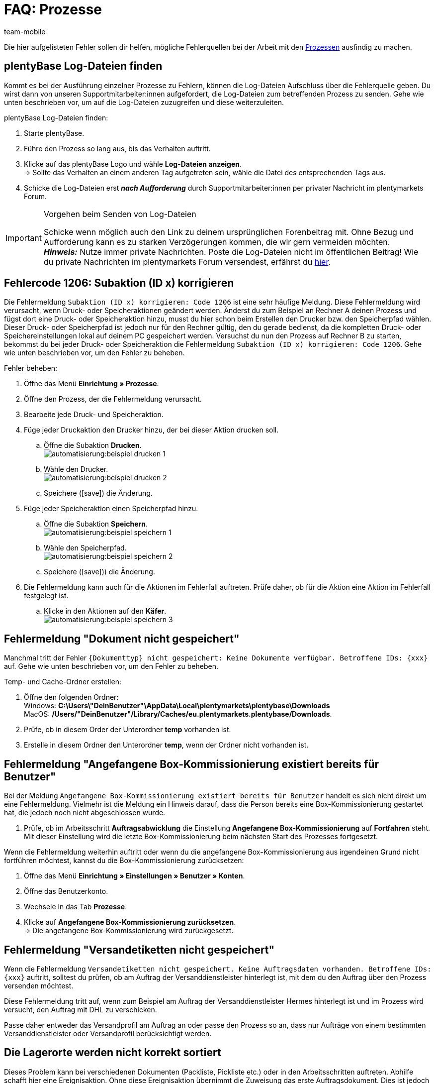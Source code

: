 = FAQ: Prozesse
:lang: de
:author: team-mobile
:keywords: Prozesse FAQ, Häufige Fragen Prozesse, Prozesse Fehlermeldung, Fehler Prozesse
:position: 60
:url: automatisierung/prozesse/FAQ
:id: Q0SNALQ

Die hier aufgelisteten Fehler sollen dir helfen, mögliche Fehlerquellen bei der Arbeit mit den xref:automatisierung:prozesse.adoc#[Prozessen] ausfindig zu machen.

[#100]
== plentyBase Log-Dateien finden

Kommt es bei der Ausführung einzelner Prozesse zu Fehlern, können die Log-Dateien Aufschluss über die Fehlerquelle geben. Du wirst dann von unseren Supportmitarbeiter:innen aufgefordert, die Log-Dateien zum betreffenden Prozess zu senden. Gehe wie unten beschrieben vor, um auf die Log-Dateien zuzugreifen und diese weiterzuleiten.

[.instruction]
plentyBase Log-Dateien finden:

. Starte plentyBase.
. Führe den Prozess so lang aus, bis das Verhalten auftritt.
. Klicke auf das plentyBase Logo und wähle *Log-Dateien anzeigen*. +
→ Sollte das Verhalten an einem anderen Tag aufgetreten sein, wähle die Datei des entsprechenden Tags aus.
. Schicke die Log-Dateien erst *_nach Aufforderung_* durch Supportmitarbeiter:innen per privater Nachricht im plentymarkets Forum.

[IMPORTANT]
====
.Vorgehen beim Senden von Log-Dateien
Schicke wenn möglich auch den Link zu deinem ursprünglichen Forenbeitrag mit. Ohne Bezug und Aufforderung kann es zu starken Verzögerungen kommen, die wir gern vermeiden möchten. +
*_Hinweis:_* Nutze immer private Nachrichten. Poste die Log-Dateien nicht im öffentlichen Beitrag! Wie du private Nachrichten im plentymarkets Forum versendest, erfährst du link:https://forum.plentymarkets.com/t/wie-sende-ich-private-nachrichten/3024[hier^].
====

[#200]
== Fehlercode 1206: Subaktion (ID x) korrigieren

Die Fehlermeldung `Subaktion (ID x) korrigieren: Code 1206` ist eine sehr häufige Meldung. Diese Fehlermeldung wird verursacht, wenn Druck- oder Speicheraktionen geändert werden. Änderst du zum Beispiel an Rechner A deinen Prozess und fügst dort eine Druck- oder Speicheraktion hinzu, musst du hier schon beim Erstellen den Drucker bzw. den Speicherpfad wählen. Dieser Druck- oder Speicherpfad ist jedoch nur für den Rechner gültig, den du gerade bedienst, da die kompletten Druck- oder Speichereinstellungen lokal auf deinem PC gespeichert werden. Versuchst du nun den Prozess auf Rechner B zu starten, bekommst du bei jeder Druck- oder Speicheraktion die Fehlermeldung `Subaktion (ID x) korrigieren: Code 1206`. Gehe wie unten beschrieben vor, um den Fehler zu beheben.

[.instruction]
Fehler beheben:

. Öffne das Menü *Einrichtung » Prozesse*.
. Öffne den Prozess, der die Fehlermeldung verursacht.
. Bearbeite jede Druck- und Speicheraktion.
. Füge jeder Druckaktion den Drucker hinzu, der bei dieser Aktion drucken soll.
  .. Öffne die Subaktion *Drucken*. +
  image:automatisierung:beispiel_drucken_1.png[]
  .. Wähle den Drucker. +
  image:automatisierung:beispiel_drucken_2.png[]
  .. Speichere (icon:save[role="darkGrey"]) die Änderung.
. Füge jeder Speicheraktion einen Speicherpfad hinzu.
  .. Öffne die Subaktion *Speichern*. +
  image:automatisierung:beispiel_speichern_1.png[]
  .. Wähle den Speicherpfad. +
  image:automatisierung:beispiel_speichern_2.png[]
  .. Speichere (icon:save[role="darkGrey"])) die Änderung.
. Die Fehlermeldung kann auch für die Aktionen im Fehlerfall auftreten. Prüfe daher, ob für die Aktion eine Aktion im Fehlerfall festgelegt ist.
  .. Klicke in den Aktionen auf den *Käfer*. +
  image:automatisierung:beispiel_speichern_3.png[]

[#300]
== Fehlermeldung "Dokument nicht gespeichert"

Manchmal tritt der Fehler `{Dokumenttyp} nicht gespeichert: Keine Dokumente verfügbar. Betroffene IDs: {xxx}` auf. Gehe wie unten beschrieben vor, um den Fehler zu beheben.

[.instruction]
Temp- und Cache-Ordner erstellen:

. Öffne den folgenden Ordner: +
Windows: *C:\Users\"DeinBenutzer"\AppData\Local\plentymarkets\plentybase\Downloads* +
MacOS: */Users/"DeinBenutzer"/Library/Caches/eu.plentymarkets.plentybase/Downloads*.
. Prüfe, ob in diesem Order der Unterordner *temp* vorhanden ist.
. Erstelle in diesem Ordner den Unterordner *temp*, wenn der Ordner nicht vorhanden ist.

[#400]
== Fehlermeldung "Angefangene Box-Kommissionierung existiert bereits für Benutzer"

Bei der Meldung `Angefangene Box-Kommissionierung existiert bereits für Benutzer` handelt es sich nicht direkt um eine Fehlermeldung. Vielmehr ist die Meldung ein Hinweis darauf, dass die Person bereits eine Box-Kommissionierung gestartet hat, die jedoch noch nicht abgeschlossen wurde.

. Prüfe, ob im Arbeitsschritt *Auftragsabwicklung* die Einstellung *Angefangene Box-Kommissionierung* auf *Fortfahren* steht. Mit dieser Einstellung wird die letzte Box-Kommissionierung beim nächsten Start des Prozesses fortgesetzt.

Wenn die Fehlermeldung weiterhin auftritt oder wenn du die angefangene Box-Kommissionierung aus irgendeinen Grund nicht fortführen möchtest, kannst du die Box-Kommissionierung zurücksetzen:

. Öffne das Menü *Einrichtung » Einstellungen » Benutzer » Konten*.
. Öffne das Benutzerkonto.
. Wechsele in das Tab *Prozesse*.
. Klicke auf *Angefangene Box-Kommissionierung zurücksetzen*. +
→ Die angefangene Box-Kommissionierung wird zurückgesetzt.

[#500]
== Fehlermeldung "Versandetiketten nicht gespeichert"

Wenn die Fehlermeldung `Versandetiketten nicht gespeichert. Keine Auftragsdaten vorhanden. Betroffene IDs: {xxx}` auftritt, solltest du prüfen, ob am Auftrag der Versanddienstleister hinterlegt ist, mit dem du den Auftrag über den Prozess versenden möchtest.

Diese Fehlermeldung tritt auf, wenn zum Beispiel am Auftrag der Versanddienstleister Hermes hinterlegt ist und im Prozess wird versucht, den Auftrag mit DHL zu verschicken.

Passe daher entweder das Versandprofil am Auftrag an oder passe den Prozess so an, dass nur Aufträge von einem bestimmten Versanddienstleister oder Versandprofil berücksichtigt werden.

[#600]
== Die Lagerorte werden nicht korrekt sortiert

Dieses Problem kann bei verschiedenen Dokumenten (Packliste, Pickliste etc.) oder in den Arbeitsschritten auftreten. Abhilfe schafft hier eine Ereignisaktion.
Ohne diese Ereignisaktion übernimmt die Zuweisung das erste Auftragsdokument. Dies ist jedoch für eine Sortierung im Prozess zu spät.

[.instruction]
Ereignisaktion einrichten:

. Öffne das Menü *Einrichtung » Aufträge » Ereignisse*.
. Klicke auf *Ereignisaktion hinzufügen*. +
→ Das Fenster *Neue Ereignisaktion erstellen* wird geöffnet.
. Gib einen Namen ein.
. Wähle das *Ereignis* gemäß <<table-bp-ep-storage-location-sorting>>.
. *Speichere* (icon:save[role="darkGrey"]) die Einstellungen.
. Nimm die Einstellungen gemäß <<table-bp-ep-storage-location-sorting>> vor.
. Setze ein Häkchen bei *Aktiv*.
. *Speichere* (icon:save[role="darkGrey"]) die Einstellungen.

[[table-bp-ep-storage-location-sorting]]
.Ereignisaktion Lagerortsortierung
[cols="1,2,2"]
|====
|Einstellung |Option |Auswahl

| *Ereignis*
| *Statuswechsel*
|5.0

| *Filter*
| *Auftrag &gt; Auftragstyp*
| *Auftrag* +
*Lieferauftrag* +
*Gewährleistung* +
*Reparatur*

| *Aktion*
| *Versand &gt; Lagerort zuweisen*
| *Alten Lagerort lösen*
|====

[#650]
== Bei der Artikelerfassung werden keine Artikel gefunden

Es kann vorkommen, dass beim Ausführen der Aktion *Artikelerfassung* keine Artikel gefunden werden. Dieser Fehler tritt auf, wenn an Artikeln, die von der Aktion abgerufen werden sollen, keine passenden Verkaufspreise hinterlegt sind.
Überprüfe daher im Menü *Einrichtung » Artikel » Verkaufspreise*, ob

* an den Artikeln ein xref:artikel:preise.adoc#400[Preistyp] hinterlegt ist und
* der xref:artikel:preise.adoc#400[Preistyp] mit dem Hauptmandanten verknüpft ist.

Ergänze die Einstellungen, soweit sie noch nicht vorgenommen wurden. Danach sollten die entsprechenden Artikel von der Aktion *Artikelerfassung* problemlos gefunden werden.

[#700]
== "Fehlende plentyBase Authentifizierung. Access-Token-Einstellungen prüfen"

Hierbei handelt es sich nicht um eine Fehlermeldung im klassischen Sinn. Vielmehr wirst du darauf hingewiesen, dass noch kein Access Token zur Absicherung der Kommunikation zwischen plentymarkets und dem lokal installierten plentyBase eingerichtet wurde.

Damit diese Meldung nicht mehr angezeigt wird und die Verbindung abgesichert ist, muss ein Token in plentymarkets erzeugt und in plentyBase hinterlegt werden. Gehe dazu wie unten beschrieben vor.

[.instruction]
plentyBase starten und Menü öffnen:

. Starte plentyBase.
. Melde dich im Backend deines plentymarkets Systems an.
. Öffne das Menü *plentymarkets Logo (Start) » plentyBase*.
. Wechsele in das Tab *Einstellungen*.
. Generiere einen Token und kopiere diesen in die Zwischenablage.
. *Speichere* (icon:save[role="lightGrey"]) die Änderungen.

image::automatisierung:accesstoken.png[]

[.instruction]
Einstellungen öffnen:

. Klicke auf das plentyBase Logo in der Taskleiste deines Rechners und wähle dort *Konfiguration öffnen*. +

image::automatisierung:baseMac.png[]

image::automatisierung:baseWin.png[]

[.instruction]
Token hinterlegen:

. Klicke auf *Access Tokens verwalten*.
. Klicke auf *Hinzufügen*.
. Füge den in die Zwischenablage kopierten Token links ein. Gib rechts zum Beispiel *plentymarkets* ein.
. Klicke auf *OK*.

[#800]
== "plentyBase nicht verbunden. Status prüfen"

Die Fehlermeldung `plentyBase nicht verbunden. Status prüfen` bezeichnet verschiedene Verbindungsprobleme, die bei plentyBase auftreten können. Stelle zuerst sicher, dass wie oben beschrieben der <<#700, plentyBase Access Token>> korrekt erzeugt *und* hinterlegt wurde. 

Je nach verwendetem Modell kann es passieren, dass dein Router Verbindungsprobleme bei plentyBase verursacht. Besonders bei Verwendung einer Fritz!Box kann es vermehrt zu Problemen kommen. Anwender:innen mit Fritz!Box finden link:https://forum.plentymarkets.com/t/es-kann-keine-verbindung-zu-plentybase-hergestellt-werden-fritzbox-benutzer-loesungsvorschlag/607564[in diesem Beitrag im Forum^]{nbsp}icon:external-link[] die passende Lösung.
